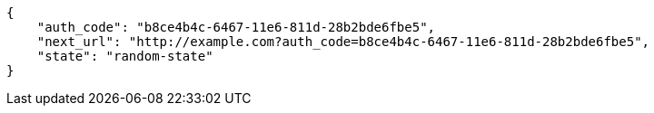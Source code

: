 [source,json]
----
{
    "auth_code": "b8ce4b4c-6467-11e6-811d-28b2bde6fbe5",
    "next_url": "http://example.com?auth_code=b8ce4b4c-6467-11e6-811d-28b2bde6fbe5",
    "state": "random-state"
}
----
